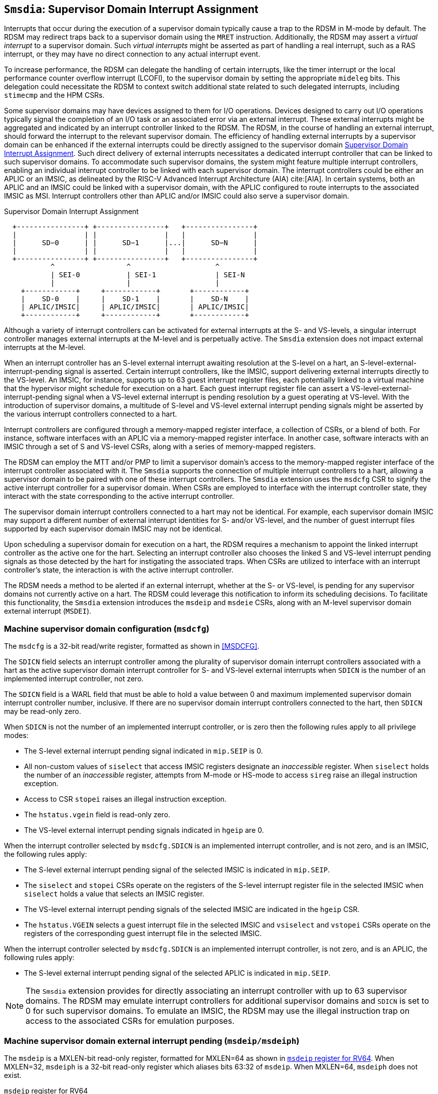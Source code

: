 [[chapter7]]
[[Smsdia]]
== `Smsdia`: Supervisor Domain Interrupt Assignment

Interrupts that occur during the execution of a supervisor domain typically
cause a trap to the RDSM in M-mode by default. The RDSM may redirect traps
back to a supervisor domain using the `MRET` instruction. Additionally, the
RDSM may assert a _virtual interrupt_ to a supervisor domain. Such _virtual
interrupts_ might be asserted as part of handling a real interrupt, such as a
RAS interrupt, or they may have no direct connection to any actual interrupt
event.

To increase performance, the RDSM can delegate the handling of certain
interrupts, like the timer interrupt or the local performance counter
overflow interrupt (LCOFI), to the supervisor domain by setting the
appropriate `mideleg` bits. This delegation could necessitate the RDSM to
context switch additional state related to such delegated interrupts,
including `stimecmp` and the HPM CSRs.

Some supervisor domains may have devices assigned to them for I/O operations.
Devices designed to carry out I/O operations typically signal the completion
of an I/O task or an associated error via an external interrupt. These external
interrupts might be aggregated and indicated by an interrupt controller linked
to the RDSM. The RDSM, in the course of handling an external interrupt, should
forward the interrupt to the relevant supervisor domain. The efficiency of
handling external interrupts by a supervisor domain can be enhanced if the
external interrupts could be directly assigned to the supervisor domain <<SDI>>.
Such direct delivery of external interrupts necessitates a dedicated interrupt
controller that can be linked to such supervisor domains. To accommodate such
supervisor domains, the system might feature multiple interrupt controllers,
enabling an individual interrupt controller to be linked with each supervisor
domain. The interrupt controllers could be either an APLIC or an IMSIC, as
delineated by the RISC-V Advanced Interrupt Architecture (AIA) cite:[AIA]. In
certain systems, both an APLIC and an IMSIC could be linked with a supervisor
domain, with the APLIC configured to route interrupts to the associated IMSIC
as MSI. Interrupt controllers other than APLIC and/or IMSIC could also serve
a supervisor domain.

[[SDI]]
.Supervisor Domain Interrupt Assignment
["ditaa",shadows=false, separation=false, fontsize: 16]
....
  +----------------+ +----------------+   +----------------+
  |                | |                |   |                |
  |      SD−0      | |      SD−1      |...|      SD−N      |
  |                | |                |   |                |
  +----------------+ +----------------+   +----------------+
           ^                 ^                    ^
           | SEI-0           | SEI-1              | SEI-N
           |                 |                    |
    +------------+     +------------+       +------------+
    |    SD-0    |     |    SD-1    |       |    SD-N    |
    | APLIC/IMSIC|     | APLIC/IMSIC|       | APLIC/IMSIC|
    +------------+     +------------+       +------------+
....

Although a variety of interrupt controllers can be activated for external
interrupts at the S- and VS-levels, a singular interrupt controller manages
external interrupts at the M-level and is perpetually active. The `Smsdia`
extension does not impact external interrupts at the M-level.

When an interrupt controller has an S-level external interrupt awaiting
resolution at the S-level on a hart, an S-level-external-interrupt-pending
signal is asserted. Certain interrupt controllers, like the IMSIC, support
delivering external interrupts directly to the VS-level. An IMSIC, for instance,
supports up to 63 guest interrupt register files, each potentially linked to a
virtual machine that the hypervisor might schedule for execution on a hart. Each
guest interrupt register file can assert a VS-level-external-interrupt-pending
signal when a VS-level external interrupt is pending resolution by a guest
operating at VS-level. With the introduction of supervisor domains, a multitude
of S-level and VS-level external interrupt pending signals might be asserted by
the various interrupt controllers connected to a hart.

Interrupt controllers are configured through a memory-mapped register interface,
a collection of CSRs, or a blend of both. For instance, software interfaces with
an APLIC via a memory-mapped register interface. In another case, software
interacts with an IMSIC through a set of S and VS-level CSRs, along with a
series of memory-mapped registers.

The RDSM can employ the MTT and/or PMP to limit a supervisor domain's access to
the memory-mapped register interface of the interrupt controller associated with
it. The `Smsdia` supports the connection of multiple interrupt controllers to a
hart, allowing a supervisor domain to be paired with one of these interrupt
controllers. The `Smsdia` extension uses the `msdcfg` CSR to signify the
active interrupt controller for a supervisor domain. When CSRs are employed to
interface with the interrupt controller state, they interact with the state
corresponding to the active interrupt controller.

The supervisor domain interrupt controllers connected to a hart may not be
identical. For example, each supervisor domain IMSIC may support a different
number of external interrupt identities for S- and/or VS-level, and the number
of guest interrupt files supported by each supervisor domain IMSIC may not be
identical.

Upon scheduling a supervisor domain for execution on a hart, the RDSM requires a
mechanism to appoint the linked interrupt controller as the active one for the
hart. Selecting an interrupt controller also chooses the linked S and VS-level
interrupt pending signals as those detected by the hart for instigating the
associated traps. When CSRs are utilized to interface with an interrupt
controller's state, the interaction is with the active interrupt controller.

The RDSM needs a method to be alerted if an external interrupt, whether at the
S- or VS-level, is pending for any supervisor domains not currently active on a
hart. The RDSM could leverage this notification to inform its scheduling
decisions. To facilitate this functionality, the `Smsdia` extension introduces
the `msdeip` and `msdeie` CSRs, along with an M-level supervisor domain external
interrupt (`MSDEI`).

=== Machine supervisor domain configuration (`msdcfg`)

The `msdcfg` is a 32-bit read/write register, formatted as shown in <<MSDCFG>>.

The `SDICN` field selects an interrupt controller among the plurality of
supervisor domain interrupt controllers associated with a hart as the active
supervisor domain interrupt controller for S- and VS-level external interrupts
when `SDICN` is the number of an implemented interrupt controller, not zero.

The `SDICN` field is a WARL field that must be able to hold a value between 0
and maximum implemented supervisor domain interrupt controller number,
inclusive. If there are no supervisor domain interrupt controllers connected to
the hart, then `SDICN` may be read-only zero.

When `SDICN` is not the number of an implemented interrupt controller, or is
zero then the following rules apply to all privilege modes:

* The S-level external interrupt pending signal indicated in `mip.SEIP` is 0.
* All non-custom values of `siselect` that access IMSIC registers designate an
  _inaccessible_ register. When `siselect` holds the number of an _inaccessible_
  register, attempts from M-mode or HS-mode to access `sireg` raise an illegal
  instruction exception.
* Access to CSR `stopei` raises an illegal instruction exception.
* The `hstatus.vgein` field is read-only zero.
* The VS-level external interrupt pending signals indicated in `hgeip` are 0.

When the interrupt controller selected by `msdcfg.SDICN` is an implemented
interrupt controller, and is not zero, and is an IMSIC, the following rules
apply:

* The S-level external interrupt pending signal of the selected IMSIC is
  indicated in `mip.SEIP`.
* The `siselect` and `stopei` CSRs operate on the registers of the S-level
  interrupt register file in the selected IMSIC when `siselect` holds a value
  that selects an IMSIC register.
* The VS-level external interrupt pending signals of the selected IMSIC are
  indicated in the `hgeip` CSR.
* The `hstatus.VGEIN` selects a guest interrupt file in the selected IMSIC and
  `vsiselect` and `vstopei` CSRs operate on the registers of the corresponding
  guest interrupt file in the selected IMSIC.

When the interrupt controller selected by `msdcfg.SDICN` is an implemented
interrupt controller, is not zero, and is an APLIC, the following rules apply:

* The S-level external interrupt pending signal of the selected APLIC is
  indicated in `mip.SEIP`.

[NOTE]
====
The `Smsdia` extension provides for directly associating an interrupt controller
with up to 63 supervisor domains. The RDSM may emulate interrupt controllers for
additional supervisor domains and `SDICN` is set to 0 for such supervisor
domains. To emulate an IMSIC, the RDSM may use the illegal instruction trap on
access to the associated CSRs for emulation purposes.
====

=== Machine supervisor domain external interrupt pending (`msdeip/msdeiph`)

The `msdeip` is a MXLEN-bit read-only register, formatted for MXLEN=64 as
shown in <<MSDEIP>>. When MXLEN=32, `msdeiph` is a 32-bit read-only register
which aliases bits 63:32 of `msdeip`. When MXLEN=64, `msdeiph` does not exist.

[[MSDEIP]]
.`msdeip` register for RV64

[wavedrom, , ]
....
{reg: [
  {bits:  1, name: '0'},
  {bits: 63, name: 'Interrupts'},
], config:{lanes: 1, hspace:1024}}
....

Each bit __i__ in the register summarizes the external interrupts pending in the
supervisor domain interrupt controller numbered __i__.

When the interrupt controller identified by __i__ is an APLIC, the bit __i__
indicates the state of the S-level external interrupt pending signal provided by
that APLIC.

When the interrupt controller identified by __i__ is an IMSIC, the bit __i__
indicates the logical OR of the S-level and all VS-level external interrupt
pending signals provided by that IMSIC.

The state of the supervisor domain interrupts is visible in the `msdeip`
register even when `msdcfg.SDICN` is zero or is not the valid number of an
implemented interrupt controller.

=== Machine supervisor domain external interrupt enable (`msdeie/msdeieh`)
The `msdeie` is a MXLEN-bit read-write register, formatted for MXLEN=64 as shown
in <<MSDEIE>>. When MXLEN=32, `msdeieh` is a 32-bit read-write register which
aliases bits 63:32 of `msdeie`. When MXLEN=64, `msdeieh` does not exist.

[[MSDEIE]]
.`msdeie` register for RV64

[wavedrom, , ]
....
{reg: [
  {bits:  1, name: '0'},
  {bits: 63, name: 'Interrupts'},
], config:{lanes: 1, hspace:1024}}
....

The `msdeie` CSR selects the subset of supervisor domain external interrupts
that cause a M-level supervisor domain external interrupt. The enable bits in
`msdeie` do not affect the S- and VS-level external interrupt pending signals
from the interrupt controller selected by `msdcfg.SDICN`.

=== Machine and Supervisor Interrupt registers (`mip/mie` and `sip/sie`)

The `Smsdia` extension introduces the local supervisor domain external
interrupt-pending (`LSDEI`). This interrupt is treated as a standard local
interrupt that is assigned to bit 16 in the `mip`, `mie`, `sip`, and `sie`
registers. The bit 16 in `mip` and `sip` is called `LSDEIP` and the same bit in
`mie` and `sie` is called `LSDEIE`. The `mideleg` register controls the
delegation of `LSDEI` interrupt to S-mode. This interrupt cannot be delegated to
VS-mode and the the bit 16 of `hideleg` is read-only zero.

The `mip.LSDEIP` bit is read-only, and is 1 if and only if the bitwise logical
AND of CSRs `msdeip` and `msdeie` is nonzero in any bit. The `sip.LSDEIP` bit is
read-only, and is 0 if `LSDEI` is not delegated to S-mode otherwise it returns
the value of the `mip.LSDEIP` when read.

Multiple simultaneous interrupts destined for different privilege modes are
handled in decreasing order of destined privilege mode. Multiple simultaneous
interrupts destined for the same privilege mode are handled in the following
decreasing priority order: high-priority RAS event, MEI, MSI, MTI, SEI, SSI,
STI, LSDEI, SGEI, VSEI, VSSI, VSTI, LCOFI, low-priority RAS event.

[NOTE]
====
The RDSM may use the supervisor domain external interrupt to determine if a
supervisor domain has become ready to run since it was last descheduled. When a
supervisor domain that has a supervisor domain interrupt controller directly
assigned to it, the RDSM updates the `msdcfg.SDICN` to select that interrupt
controller and may clear the bit corresponding to that interrupt controller in
`msdeie` prior to resuming execution of the supervisor domain.

The RDSM may delegate `LSDEI` to a supervisor domain that may be entrusted by
the RDSM to get notified about supervisor domain external interrupts pending for
one or more other supervisor domains. Typically, this use case involves a single
supervisor domain that is trusted by the RDSM to receive such notifications. The
delegation supports optimizing the exit sequence from such supervisor domain by
enabling such supervisor domains to voluntarily yield execution in response to
pending interrupts for the other supervisor domains.
====
